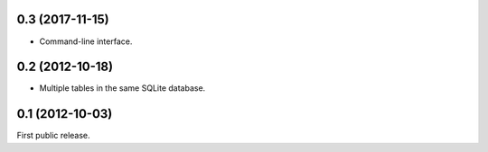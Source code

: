 0.3 (2017-11-15)
----------------
- Command-line interface.

0.2 (2012-10-18)
----------------
- Multiple tables in the same SQLite database.

0.1 (2012-10-03)
----------------
First public release.
